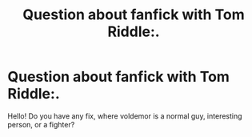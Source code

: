 #+TITLE: Question about fanfick with Tom Riddle:.

* Question about fanfick with Tom Riddle:.
:PROPERTIES:
:Author: shegmos
:Score: 0
:DateUnix: 1579195182.0
:DateShort: 2020-Jan-16
:FlairText: Request
:END:
Hello! Do you have any fix, where voldemor is a normal guy, interesting person, or a fighter?

